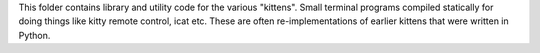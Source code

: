 This folder contains library and utility code for the various "kittens". Small
terminal programs compiled statically for doing things like kitty remote
control, icat etc. These are often re-implementations of earlier kittens that
were written in Python.

